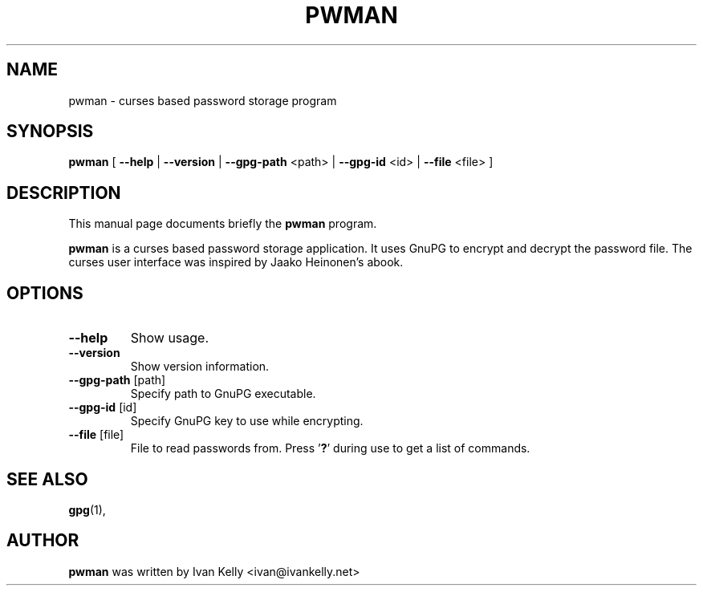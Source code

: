 .TH PWMAN 1 "March 26, 2002"
.nh
.SH NAME
pwman \- curses based password storage program
.SH SYNOPSIS
.B pwman
[ \fB--help\fP | \fB--version\fP | \fB--gpg-path\fP <path> | \fB--gpg-id\fP <id> | \fB--file\fP <file> ] 
.SH DESCRIPTION
This manual page documents briefly the
.B pwman
program.
.PP
.B pwman
is a curses based password storage application. It uses GnuPG to encrypt and decrypt the password file.
The curses user interface was inspired by Jaako Heinonen's abook. 
.SH OPTIONS
.TP
\fB\-\-help\fP
Show usage.
.TP
\fB\-\-version\fP
Show version information.
.TP
\fB\-\-gpg-path\fP [path]
Specify path to GnuPG executable.
.TP
\fB\-\-gpg-id\fP [id]
Specify GnuPG key to use while encrypting.
.TP
\fB\-\-file\fP [file]
File to read passwords from.
Press '\fB?\fP' during use to get a list of commands.
.SH SEE ALSO
.BR gpg (1),
.br
.SH AUTHOR
.B pwman 
was written by Ivan Kelly <ivan@ivankelly.net>

